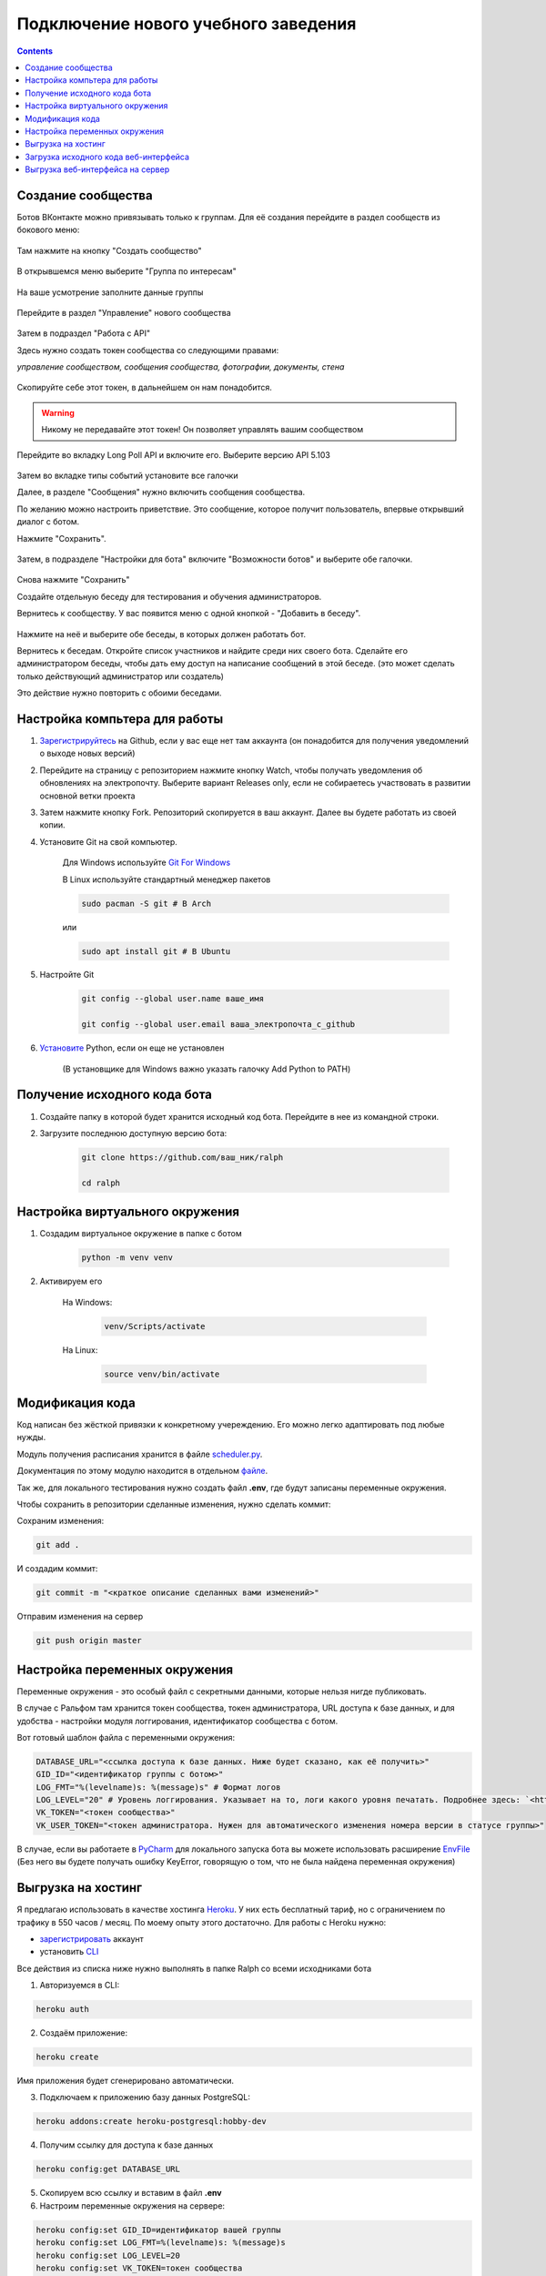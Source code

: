 Подключение нового учебного заведения
=====================================

.. contents::

Создание сообщества
-------------------

Ботов ВКонтакте можно привязывать только к группам. Для её создания перейдите в раздел сообществ из бокового меню:

.. figure:: ../../_static/images/adopt/vk/groups.png
       :align: center
       :alt: Сообщества

Там нажмите на кнопку "Создать сообщество"

.. figure:: ../../_static/images/adopt/vk/create_group.png
       :align: center
       :alt: Создать сообщество

В открывшемся меню выберите "Группа по интересам"

.. figure:: ../../_static/images/adopt/vk/group_selector.png
       :align: center
       :alt: Выбор типа группы

На ваше усмотрение заполните данные группы

.. figure:: ../../_static/images/adopt/vk/filling_data.png
       :align: center
       :alt: Заполнение данных

Перейдите в раздел "Управление" нового сообщества

.. figure:: ../../_static/images/adopt/vk/managing_button.png
       :align: center
       :alt: Кнопка Управление

Затем в подраздел "Работа с API"

Здесь нужно создать токен сообщества со следующими правами:

*управление сообществом, сообщения сообщества, фотографии, документы, стена*

.. figure:: ../../_static/images/adopt/vk/create_token.png
       :align: center
       :alt: Создание токена

Скопируйте себе этот токен, в дальнейшем он нам понадобится.

.. warning::
	Никому не передавайте этот токен! Он позволяет управлять вашим сообществом


Перейдите во вкладку Long Poll API и включите его. Выберите версию API 5.103

.. figure:: ../../_static/images/adopt/vk/long_poll_api.png
       :align: center
       :alt: Параметры Long Poll API

Затем во вкладке типы событий установите все галочки

Далее, в разделе "Сообщения" нужно включить сообщения сообщества.

По желанию можно настроить приветствие. Это сообщение, которое получит пользователь, впервые открывший диалог с ботом.

Нажмите "Сохранить".

.. figure:: ../../_static/images/adopt/vk/messages.png
       :align: center
       :alt: Настройка сообщений

Затем, в подразделе "Настройки для бота" включите "Возможности ботов" и выберите обе галочки.

.. figure:: ../../_static/images/adopt/vk/bot_messages_config.png
       :align: center
       :alt: Настройка сообщений

Снова нажмите "Сохранить"

Создайте отдельную беседу для тестирования и обучения администраторов.

Вернитесь к сообществу. У вас появится меню с одной кнопкой - "Добавить в беседу".

.. figure:: ../../_static/images/adopt/vk/menu.png
       :align: center
       :alt: Меню

Нажмите на неё и выберите обе беседы, в которых должен работать бот.

Вернитесь к беседам. Откройте список участников и найдите среди них своего бота. Сделайте его администратором беседы, чтобы дать ему доступ на написание сообщений в этой беседе. (это может сделать только действующий администратор или создатель)

Это действие нужно повторить с обоими беседами.

Настройка компьтера для работы
------------------------------

1. `Зарегистрируйтесь <https://github.com/join>`_ на Github, если у вас еще нет там аккаунта (он понадобится для получения уведомлений о выходе новых версий)

2. Перейдите на страницу с репозиторием нажмите кнопку Watch, чтобы получать уведомления об обновлениях на электропочту. Выберите вариант Releases only, если не собираетесь участвовать в развитии основной ветки проекта

3. Затем нажмите кнопку Fork. Репозиторий скопируется в ваш аккаунт. Далее вы будете работать из своей копии.

4. Установите Git на свой компьютер.

	Для Windows используйте `Git For Windows <https://github.com/git-for-windows/git/releases/latest>`_

	В Linux используйте стандартный менеджер пакетов

	.. code-block:: shell

		sudo pacman -S git # В Arch

	или

	.. code-block:: shell

		sudo apt install git # В Ubuntu

5. Настройте Git

	.. code-block:: shell
		
		git config --global user.name ваше_имя

		git config --global user.email ваша_электропочта_с_github

6. `Установите <https://www.python.org/downloads/release/python-382/>`_ Python, если он еще не установлен

	(В установщике для Windows важно указать галочку Add Python to PATH)

Получение исходного кода бота
-----------------------------

1. Создайте папку в которой будет хранится исходный код бота. Перейдите в нее из командной строки.

2. Загрузите последнюю доступную версию бота:

	.. code-block:: shell

		git clone https://github.com/ваш_ник/ralph

		cd ralph

Настройка виртуального окружения
--------------------------------

1. Создадим виртуальное окружение в папке с ботом

	.. code-block:: shell

		python -m venv venv

2. Активируем его

	На Windows:

		.. code-block:: shell

			venv/Scripts/activate

	На Linux:

		.. code-block:: shell

			source venv/bin/activate

Модификация кода
----------------

Код написан без жёсткой привязки к конкретному учереждению. Его можно легко адаптировать под любые нужды.

Модуль получения расписания хранится в файле `scheduler.py <https://github.com/dadyarri/ralph/blob/master/scheduler.py>`_.

Документация по этому модулю находится в отдельном `файле <../../code/scheduler>`_.

Так же, для локального тестирования нужно создать файл **.env**, где будут записаны переменные окружения.

Чтобы сохранить в репозитории сделанные изменения, нужно сделать коммит:

Сохраним изменения:

.. code-block:: shell

	git add .

И создадим коммит:

.. code-block:: shell

	git commit -m "<краткое описание сделанных вами изменений>"

Отправим изменения на сервер

.. code-block:: shell

	git push origin master

Настройка переменных окружения
------------------------------

Переменные окружения - это особый файл с секретными данными, которые нельзя нигде публиковать.

В случае с Ральфом там хранится токен сообщества, токен администратора, URL доступа к базе данных, и для удобства - настройки модуля логгирования, идентификатор сообщества с ботом.

Вот готовый шаблон файла с переменными окружения:

.. code-block:: shell

	DATABASE_URL="<ссылка доступа к базе данных. Ниже будет сказано, как её получить>"
	GID_ID="<идентификатор группы с ботом>"
	LOG_FMT="%(levelname)s: %(message)s" # Формат логов
	LOG_LEVEL="20" # Уровень логгирования. Указывает на то, логи какого уровня печатать. Подробнее здесь: `<https://docs.python.org/3/library/logging.html#levels>`_
	VK_TOKEN="<токен сообщества>"
	VK_USER_TOKEN="<токен администратора. Нужен для автоматического изменения номера версии в статусе группы>"

В случае, если вы работаете в `PyCharm <https://www.jetbrains.com/ru-ru/pycharm/>`_ для локального запуска бота вы можете использовать расширение `EnvFile <https://plugins.jetbrains.com/plugin/7861-envfile>`_ (Без него вы будете получать ошибку KeyError, говорящую о том, что не была найдена переменная окружения)

Выгрузка на хостинг
-------------------

Я предлагаю использовать в качестве хостинга `Heroku <https://heroku.com>`_. У них есть бесплатный тариф, но с ограничением по трафику в 550 часов / месяц. По моему опыту этого достаточно. Для работы с Heroku нужно:

- `зарегистрировать <https://signup.heroku.com/>`_ аккаунт
- установить `CLI <https://devcenter.heroku.com/articles/heroku-cli>`_

Все действия из списка ниже нужно выполнять в папке Ralph со всеми исходниками бота

1. Авторизуемся в CLI:

.. code-block:: shell

	heroku auth

2. Создаём приложение:

.. code-block:: shell

	heroku create

Имя приложения будет сгенерировано автоматически.

3. Подключаем к приложению базу данных PostgreSQL:

.. code-block:: shell

	heroku addons:create heroku-postgresql:hobby-dev

4. Получим ссылку для доступа к базе данных

.. code-block:: shell

	heroku config:get DATABASE_URL

5. Скопируем всю ссылку и вставим в файл **.env**

6. Настроим переменные окружения на сервере:

.. code-block:: shell

	heroku config:set GID_ID=идентификатор вашей группы
	heroku config:set LOG_FMT=%(levelname)s: %(message)s
	heroku config:set LOG_LEVEL=20
	heroku config:set VK_TOKEN=токен сообщества
	heroku config:set VK_USER_TOKEN=токен администратора

8. Теперь код можно выгрузить на сервер:

.. code-block:: shell

	git push heroku master


9. И запустить:

.. code-block:: shell

	heroku ps:scale bot=1 sch=1

Загрузка исходного кода веб-интерфейса
--------------------------------------

1. Создайте папку в которой будет хранится исходный код веб-интерфейса. (Она не должна находиться в папке с ботом) Перейдите в нее из командной строки.

2. Загрузите последнюю доступную версию веб-интерфейса:

	.. code-block:: shell

		git clone https://github.com/dadyarri/ralph_cms

		cd ralph_cms

3. Скопируйте файл **.env** из папки с ботом в папку с веб-интерфейсом

Выгрузка веб-интерфейса на сервер
---------------------------------

1. Создаём приложение:

.. code-block:: shell

	heroku create

Имя приложения будет сгенерировано автоматически.

2. Настроим переменные окружения на сервере:

.. code-block:: shell

	heroku config:set GID_ID=идентификатор вашей группы
	heroku config:set LOG_FMT=%(levelname)s: %(message)s
	heroku config:set LOG_LEVEL=20
	heroku config:set VK_TOKEN=токен сообщества
	heroku config:set VK_USER_TOKEN=токен администратора
	heroku config:set DATABASE_URL=ссылка из файла .env

8. Теперь код можно выгрузить на сервер. Запуск произойдет автоматически:

.. code-block:: shell

	git push heroku master


Бот готов к работе. Теперь осталось создать группу со студентами и настроить её.
